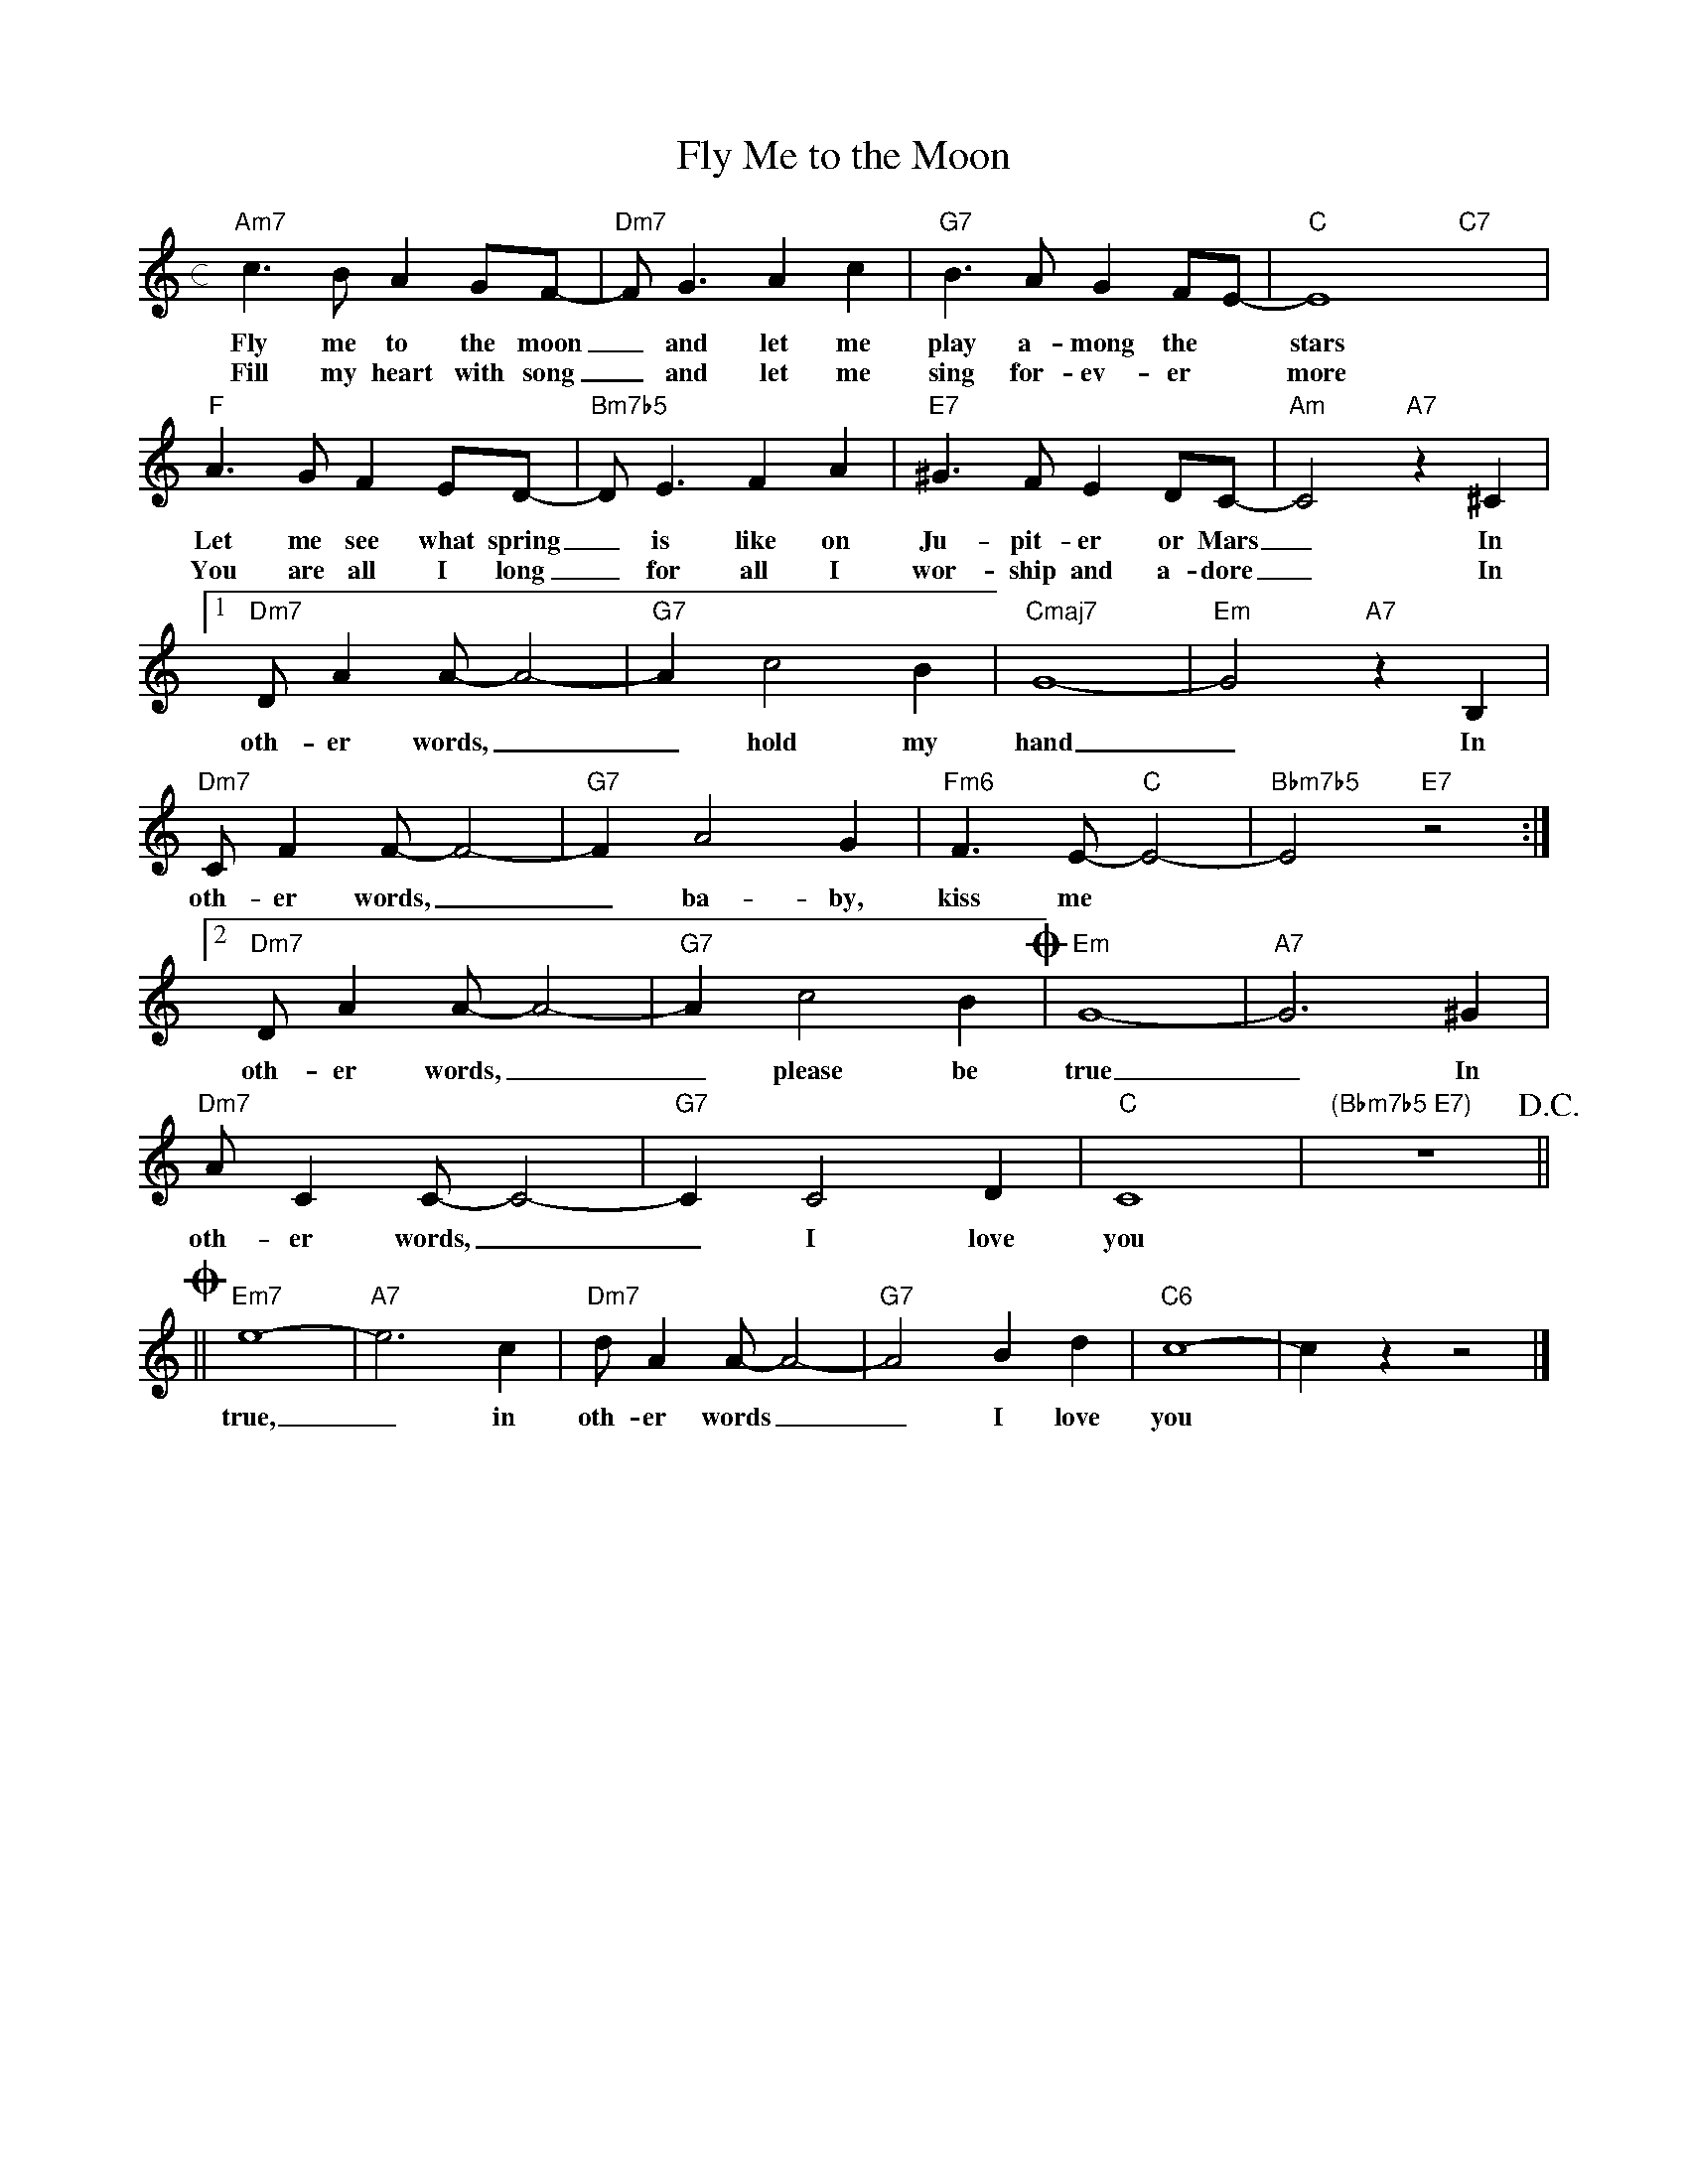 X: 1
T: Fly Me to the Moon
M: c
L: 1/4
K: C
"Am7"c>B A G/F/- | "Dm7"F<GAc | "G7"B>A G F/E/- | "C"E4 "C7"x2 |
w: Fly me to the moon _ and let me play a-mong the * stars
w: Fill my heart with song _ and let me sing for-ev-er * more
"F"A>G F E/D/- | "Bm7b5"D<EFA | "E7" ^G>F E D/C/- | "Am"C2"A7"z^C |
w: Let me see what spring _ is like on Ju-pit-er or Mars _ In
w: You are all I long _ for all I wor-ship and a-dore _ In
[1"Dm7" D/AA/-A2- | "G7"Ac2B | "Cmaj7" G4- | "Em"G2 "A7"z B, |
w: oth-er words, __ hold my hand _ In
"Dm7" C/FF/-F2- | "G7"FA2G | "Fm6"F>E- "C"E2- | "Bbm7b5"E2 "E7"z2 :|
w: oth-er words, __ ba-by, kiss me
[2"Dm7" D/AA/-A2- | "G7"Ac2B !coda!| "Em"G4- | "A7"G3 ^G |
w: oth-er words, __ please be true _ In
"Dm7" A/CC/-C2- | "G7"CC2D | "C"C4 | "(Bbm7b5 E7)"z4 !D.C.!  ||
w: oth-er words, __ I love you
!coda!||"Em7"e4- | "A7"e3c | "Dm7"d/AA/-A2- | "G7"A2 Bd | "C6"c4-|czz2 |]
w: true, _ in oth-er words __ I love you
